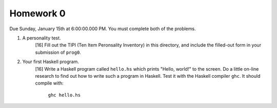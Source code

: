 Homework 0
==========

Due Sunday, January 15th at 6:00:00.000 PM.  You must complete both of the
problems.


1. A personality test.
     [16] Fill out the TIPI (Ten Item Peronsality Inventory) in this directory,
     and include the filled-out form in your submission of ``prog0``.


2. Your first Haskell program.
     [16] Write a Haskell program called ``hello.hs`` which prints "Hello,
     world!" to the screen.  Do a little on-line research to find out how to
     write such a program in Haskell. Test it with the Haskell compiler
     ``ghc``.  It should compile with:

        ``ghc hello.hs``
